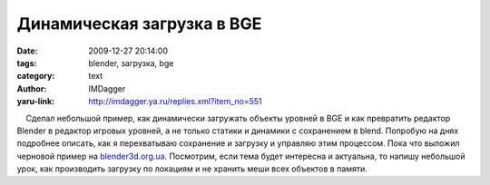 Динамическая загрузка в BGE
===========================
:date: 2009-12-27 20:14:00
:tags: blender, загрузка, bge
:category: text
:author: IMDagger
:yaru-link: http://imdagger.ya.ru/replies.xml?item_no=551

    Сделал небольшой пример, как динамически загружать объекты уровней в
BGE и как превратить редактор Blender в редактор игровых уровней, а не
только статики и динамики с сохранением в blend. Попробую на днях
подробнее описать, как я перехватываю сохранение и загрузку и управляю
этим процессом. Пока что выложил черновой пример на
`blender3d.org.ua <http://blender3d.org.ua>`__. Посмотрим, если тема
будет интересна и актуальна, то напишу небольшой урок, как производить
загрузку по локациям и не хранить меши всех объектов в памяти.

